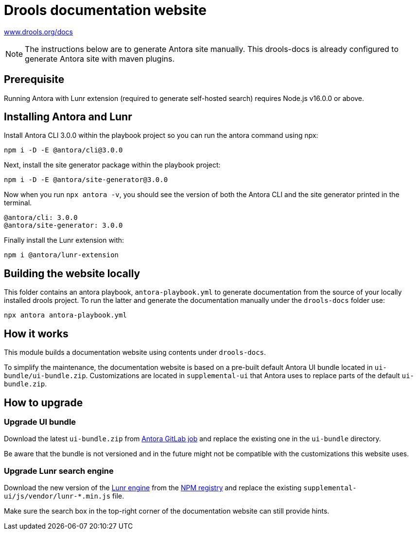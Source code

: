 = Drools documentation website

https://www.drools.org/docs[www.drools.org/docs]

NOTE: The instructions below are to generate Antora site manually. This drools-docs is already configured to generate Antora site with maven plugins.

== Prerequisite

Running Antora with Lunr extension (required to generate self-hosted search) requires Node.js v16.0.0 or above.

== Installing Antora and Lunr

Install Antora CLI 3.0.0 within the playbook project so you can run the antora command using npx:

`npm i -D -E @antora/cli@3.0.0`

Next, install the site generator package within the playbook project:

`npm i -D -E @antora/site-generator@3.0.0`

Now when you run `npx antora -v`, you should see the version of both the Antora CLI and the site generator printed in the terminal.

```
@antora/cli: 3.0.0
@antora/site-generator: 3.0.0
```

Finally install the Lunr extension with:

`npm i @antora/lunr-extension`

== Building the website locally

This folder contains an antora playbook, `antora-playbook.yml` to generate documentation from the source of your locally installed drools project. To run the latter and generate the documentation manually under the `drools-docs` folder use:

`npx antora antora-playbook.yml`

== How it works

This module builds a documentation website using contents under `drools-docs`.

To simplify the maintenance, the documentation website is based on a pre-built default Antora UI bundle
located in `ui-bundle/ui-bundle.zip`. Customizations are located in `supplemental-ui` that Antora uses to replace
parts of the default `ui-bundle.zip`.

== How to upgrade

=== Upgrade UI bundle

Download the latest `ui-bundle.zip` from https://gitlab.com/antora/antora-ui-default/-/jobs/artifacts/master/raw/build/ui-bundle.zip?job=bundle-stable[Antora GitLab job]
and replace the existing one in the `ui-bundle` directory.

Be aware that the bundle is not versioned and in the future might not be compatible with the customizations this website uses.

=== Upgrade Lunr search engine

Download the new version of the https://lunrjs.com/[Lunr engine] from the https://www.npmjs.com/package/lunr[NPM registry]
and replace the existing `supplemental-ui/js/vendor/lunr-*.min.js` file.

Make sure the search box in the top-right corner of the documentation website can still provide hints.
